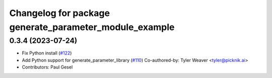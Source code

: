 ^^^^^^^^^^^^^^^^^^^^^^^^^^^^^^^^^^^^^^^^^^^^^^^^^^^^^^^
Changelog for package generate_parameter_module_example
^^^^^^^^^^^^^^^^^^^^^^^^^^^^^^^^^^^^^^^^^^^^^^^^^^^^^^^

0.3.4 (2023-07-24)
------------------
* Fix Python install (`#122 <https://github.com/PickNikRobotics/generate_parameter_library/issues/122>`_)
* Add Python support for generate_parameter_library (`#110 <https://github.com/PickNikRobotics/generate_parameter_library/issues/110>`_)
  Co-authored-by: Tyler Weaver <tyler@picknik.ai>
* Contributors: Paul Gesel
